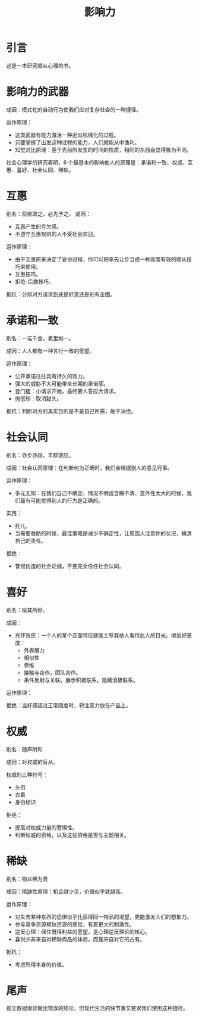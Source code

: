 # -*- coding:utf-8-*-
#+TITLE: 影响力
#+AUTHOR: liushangliang
#+EMAIL: phenix3443+github@gmail.com
#+STARTUP: overview
#+OPTIONS: author:nil date:nil creator:nil timestamp:nil validate:nil num:nil
* 引言
  这是一本研究顺从心理的书。

* 影响力的武器
  成因：模式化的自动行为使我们应对复杂社会的一种捷径。

  运作原理：
  + 这类武器有能力激活一种近似机械化的过程。
  + 只要掌握了出发这种过程的能力，人们就能从中渔利。
  + 知觉对比原理：基于先前所发生的时间的性质，相同的东西会显得极为不同。

  社会心理学的研究表明，6 个最基本的影响他人的原理是：承诺和一致、权威、互惠、喜好、社会认同、稀缺。

* 互惠
  别名：将欲取之，必先予之。
  成因：
  + 互惠产生的亏欠感。
  + 不遵守互惠规则的人不受社会欢迎。

  运作原理：
  + 由于互惠原来决定了妥协过程，你可以把率先让步当成一种高度有效的顺从技巧来使用。
  + 互惠技巧。
  + 拒绝-后撤技巧。

  抵抗：分辨对方请求到底是好意还是别有企图。

* 承诺和一致
  别名：一诺千金，表里如一。

  成因：人人都有一种言行一致的愿望。

  运作原理：
  + 公开承诺往往具有持久的效力。
  + 强大的威胁不大可能带来长期的承诺感。
  + 登门槛：小请求开始，最终要人答应大请求。
  + 抛低球：取消甜头。

  抵抗：判断对方的真实目的是不是自己所需，敢于决绝。

* 社会认同
  别名：亦步亦趋，羊群效应。

  成因：社会认同原理：在判断何为正确时，我们会根据别人的意见行事。

  运作原理：
  + 多元无知：在我们自己不确定、情况不明或含糊不清、意外性太大的时候，我们最有可能觉得别人的行为是正确的。

  实践：
  + 托儿。
  + 当需要救助的时候，最佳策略是减少不确定性，让周围人注意你的状况，搞清自己的责任。

  拒绝：
  + 警惕伪造的社会证据，不要完全信任社会认同。

* 喜好
  别名：投其所好。

  成因：
  + 光环效应：一个人的某个正面特征就能主导其他人看待此人的目光。增加好感度：
    + 外表魅力
    + 相似性
    + 恭维
    + 接触与合作，团队合作。
    + 条件反射与关联。展示积极联系，隐藏消极联系。

  运作原理：

  拒绝：当好感超过正常限度时，将注意力放在产品上。

* 权威
  别名：随声附和

  成因：对权威的盲从。

  权威的三种符号：
  + 头衔
  + 衣着
  + 身份标识

  拒绝：
  + 提高对权威力量的警惕性。
  + 判断权威的资格，以及这些资格是否与主题相关。

* 稀缺
  别名：物以稀为贵

  成因：稀缺性原理：机会越少见，价值似乎就越高。

  运作原理：
  + 对失去某种东西的恐惧似乎比获得同一物品的渴望，更能激发人们的想象力。
  + 参与竞争资源稀缺资源的感觉，有着更大的刺激性。
  + 逆反心理：保住既得利益的愿望，是心理逆反理论的核心。
  + 喜悦并非来自对稀缺商品的体验，而是来自对它的占有。

  抵抗：
  + 考虑所得本身的价值。

* 尾声
  孤立数据很容做出错误的结论，但现代生活的快节奏又要求我们使用这种捷径。

